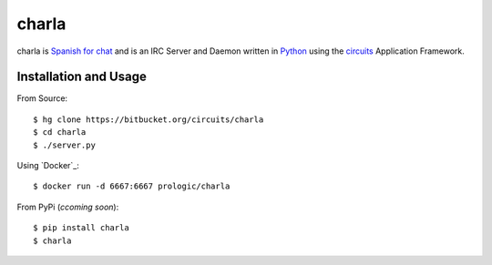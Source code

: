 .. _Python: http://python.org/
.. _circuits: http://circuitsframework.org/


charla
======

charla is `Spanish for chat <http://www.spanishcentral.com/translate/charla>`_
and is an IRC Server and Daemon written in `Python`_ using the `circuits`_
Application Framework.


Installation and Usage
----------------------

From Source::
    
    $ hg clone https://bitbucket.org/circuits/charla
    $ cd charla
    $ ./server.py

Using `Docker`_::
    
    $ docker run -d 6667:6667 prologic/charla

From PyPi (*ccoming soon*)::
    
    $ pip install charla
    $ charla
